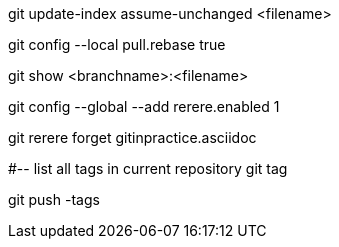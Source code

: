 git update-index assume-unchanged <filename>

git config --local pull.rebase true

git show <branchname>:<filename>

git config --global --add rerere.enabled 1

git rerere forget gitinpractice.asciidoc

#-- list all tags in current repository
git tag

git push -tags
